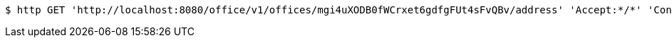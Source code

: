 [source,bash]
----
$ http GET 'http://localhost:8080/office/v1/offices/mgi4uXODB0fWCrxet6gdfgFUt4sFvQBv/address' 'Accept:*/*' 'Content-Type:application/json'
----